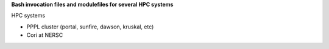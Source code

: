 **Bash invocation files and modulefiles for several HPC systems**

HPC systems

* PPPL cluster (portal, sunfire, dawson, kruskal, etc)
* Cori at NERSC
